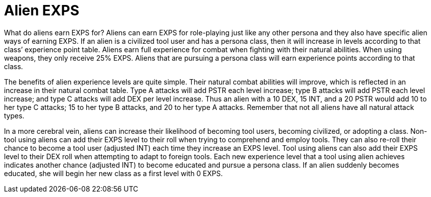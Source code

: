 = Alien EXPS

What do aliens earn EXPS for?
Aliens can earn EXPS for role-playing just like any other persona and they also have specific alien ways of earning EXPS.
If an alien is a civilized tool user and has a persona class, then it will increase in levels according to that class`' experience point table.
Aliens earn full experience for combat when fighting with their natural abilities.
When using weapons, they only receive 25% EXPS.
Aliens that are pursuing a persona class will earn experience points according to that class.

The benefits of alien experience levels are quite simple.
Their natural combat abilities will improve, which is reflected in an increase in their natural combat table.
Type A attacks will add PSTR each level increase;
type B attacks will add PSTR each level increase;
and type C attacks will add DEX per level increase.
Thus an alien with a 10 DEX, 15 INT, and a 20 PSTR would add 10 to her type C attacks;
15 to her type B attacks, and 20 to her type A attacks.
Remember that not all aliens have all natural attack types.

In a more cerebral vein, aliens can increase their likelihood of becoming tool users, becoming civilized, or adopting a class.
Non-tool using aliens can add their EXPS level to their roll when trying to comprehend and employ tools.
They can also re-roll their chance to become a tool user (adjusted INT) each time they increase an EXPS level.
Tool using aliens can also add their EXPS level to their DEX roll when attempting to adapt to foreign tools.
Each new experience level that a tool using alien achieves indicates another chance (adjusted INT) to become educated and pursue a persona class.
If an alien suddenly becomes educated, she will begin her new class as a first level with 0 EXPS.

// table insert 107
